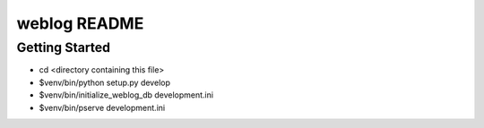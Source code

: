 weblog README
==================

Getting Started
---------------

- cd <directory containing this file>

- $venv/bin/python setup.py develop

- $venv/bin/initialize_weblog_db development.ini

- $venv/bin/pserve development.ini

